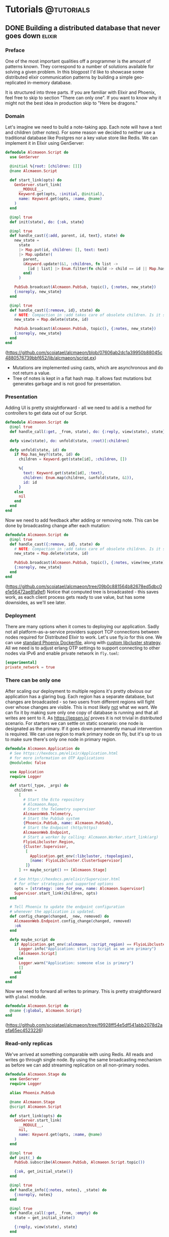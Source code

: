 #+HUGO_BASE_DIR: ../
#+HUGO_SECTION: ./

* Tutorials :@tutorials:
:PROPERTIES:
:EXPORT_HUGO_SECTION: tutorials
:END:
** DONE Building a distributed database that never goes down :elixir:
:PROPERTIES:
:EXPORT_FILE_NAME: flyio-showcase
:END:
*** Preface
One of the most important qualities off a programmer is the amount of patterns known.
They correspond to a number of solutions available for solving a given problem.
In this blogpost I'd like to showcase some distributed elixir communication patterns by building a simple geo-replicated in-memory database.

It is structured into three parts. If you are familiar with Elixir and Phoenix, feel free to skip to section "There can only one". If you want to know why it might not the best idea in production skip to "Here be dragons."
*** Domain
Let's imagine we need to build a note-taking app.
Each note will have a text and children (other notes). For some reason we decided to neither use a traditional database like Postgres nor a key value store like Redis.
We can implement it in Elixir using GenServer:
#+begin_src elixir
defmodule Alcmaeon.Script do
  use GenServer

  @initial %{root: [children: []]}
  @name Alcmaeon.Script

  def start_link(opts) do
    GenServer.start_link(
      __MODULE__,
      Keyword.get(opts, :initial, @initial),
      name: Keyword.get(opts, :name, @name)
    )
  end

  @impl true
  def init(state), do: {:ok, state}

  @impl true
  def handle_cast({:add, parent, id, text}, state) do
    new_state =
      state
      |> Map.put(id, children: [], text: text)
      |> Map.update!(
        parent,
        &Keyword.update!(&1, :children, fn list ->
          [id | list] |> Enum.filter(fn child -> child == id || Map.has_key?(state, child) end)
        end)
      )

    PubSub.broadcast(Alcmaeon.PubSub, topic(), {:notes, new_state})
    {:noreply, new_state}
  end

  @impl true
  def handle_cast({:remove, id}, state) do
    # NOTE: Compaction in :add takes care of obsolete children. Is it sound?
    new_state = Map.delete(state, id)

    PubSub.broadcast(Alcmaeon.PubSub, topic(), {:notes, new_state})
    {:noreply, new_state}
  end
end
#+end_src
(https://github.com/scoiatael/alcmaeon/blob/07606ab2dc1a39950b88045c4880576739bbf652/lib/alcmaeon/script.ex)

- Mutations are implemented using casts, which are asynchronous and do not return a value.
- Tree of notes is kept in a flat hash map. It allows fast mutations but generates garbage and is not good for presentation.

*** Presentation
Adding UI is pretty straightforward - all we need to add is a method for controllers to get data out of our Script.
#+begin_src elixir
defmodule Alcmaeon.Script do
  @impl true
  def handle_call(:get, _from, state), do: {:reply, view(state), state}

  defp view(state), do: unfold(state, :root)[:children]

  defp unfold(state, id) do
    if Map.has_key?(state, id) do
      children = Keyword.get(state[id], :children, [])

      %{
        text: Keyword.get(state[id], :text),
        children: Enum.map(children, &unfold(state, &1)),
        id: id
      }
    else
      nil
    end
  end
end
#+end_src

Now we need to add feedback after adding or removing note. This can be done by broadcasting change after each mutation:
#+begin_src elixir
defmodule Alcmaeon.Script do
  @impl true
  def handle_cast({:remove, id}, state) do
    # NOTE: Compaction in :add takes care of obsolete children. Is it sound?
    new_state = Map.delete(state, id)

    PubSub.broadcast(Alcmaeon.PubSub, topic(), {:notes, view(new_state)})
    {:noreply, new_state}
  end
end
#+end_src
(https://github.com/scoiatael/alcmaeon/tree/09b0c881564b82678ed5dbc0e1e56472ae8fa9ef)
Notice that computed tree is broadcasted - this saves work, as each client process gets ready to use value, but has some downsides, as we'll see later.
*** Deployment
There are many options when it comes to deploying our application. Sadly not all platform-as-a-service providers support TCP connections between nodes required for Distributed Elixir to work. Let's use fly.io for this one. We can use [[https://hexdocs.pm/phoenix/releases.html#containers][standard Phoenix Dockerfile]], along with [[https://github.com/scoiatael/alcmaeon/blob/master/lib/flyio_libcluster/strategy.ex][custom libcluster strategy]].
All we need is to adjust erlang OTP settings to support connecting to other nodes via IPv6 and enable private network in ~fly.toml~:
#+begin_src toml
[experimental]
private_network = true
#+end_src
*** There can be only one
After scaling our deployment to multiple regions it's pretty obvious our application has a glaring bug. Each region has a separate database, but changes are broadcasted - so two users from different regions will fight over whose changes are visible. This is most likely _not_ what we want.
We can fix it by making sure only one copy of database is running and that all writes are sent to it. As https://jepsen.io/ proves it is not trivial in distributed scenario. For starters we can settle on static scenario: one node is designated as the primary. If it goes down permanently manual intervention is required.
We can use region to mark primary node on fly, but it's up to us to make sure there's only one node in primary region.
#+begin_src elixir
defmodule Alcmaeon.Application do
  # See https://hexdocs.pm/elixir/Application.html
  # for more information on OTP Applications
  @moduledoc false

  use Application
  require Logger

  def start(_type, _args) do
    children =
      [
        # Start the Ecto repository
        # Alcmaeon.Repo,
        # Start the Telemetry supervisor
        AlcmaeonWeb.Telemetry,
        # Start the PubSub system
        {Phoenix.PubSub, name: Alcmaeon.PubSub},
        # Start the Endpoint (http/https)
        AlcmaeonWeb.Endpoint,
        # Start a worker by calling: Alcmaeon.Worker.start_link(arg)
        FlyioLibcluster.Region,
        {Cluster.Supervisor,
         [
           Application.get_env(:libcluster, :topologies),
           [name: FlyioLibcluster.ClusterSupervisor]
         ]}
      ] ++ maybe_script() ++ [Alcmaeon.Stage]

    # See https://hexdocs.pm/elixir/Supervisor.html
    # for other strategies and supported options
    opts = [strategy: :one_for_one, name: Alcmaeon.Supervisor]
    Supervisor.start_link(children, opts)
  end

  # Tell Phoenix to update the endpoint configuration
  # whenever the application is updated.
  def config_change(changed, _new, removed) do
    AlcmaeonWeb.Endpoint.config_change(changed, removed)
    :ok
  end

  defp maybe_script do
    if Application.get_env(:alcmaeon, :script_region) == FlyioLibcluster.Region.fly_region() do
      Logger.info("Application: starting Script as we are primary")
      [Alcmaeon.Script]
    else
      Logger.warn("Application: someone else is primary")
      []
    end
  end
end
#+end_src
Now we need to forward all writes to primary. This is pretty straightforward with ~global~ module.
#+begin_src elixir
defmodule Alcmaeon.Script do
  @name {:global, Alcmaeon.Script}
end
#+end_src
(https://github.com/scoiatael/alcmaeon/tree/f9928ff54e5df541abb2078d2aefa65ec4523226)
*** Read-only replicas
We've arrived at something comparable with using Redis.
All reads and writes go through single node.
By using the same broadcasting mechanism as before we can add streaming replication on all non-primary nodes.
#+begin_src elixir
defmodule Alcmaeon.Stage do
  use GenServer
  require Logger

  alias Phoenix.PubSub

  @name Alcmaeon.Stage
  @script Alcmaeon.Script

  def start_link(opts) do
    GenServer.start_link(
      __MODULE__,
      nil,
      name: Keyword.get(opts, :name, @name)
    )
  end

  @impl true
  def init(_) do
    PubSub.subscribe(Alcmaeon.PubSub, Alcmaeon.Script.topic())

    {:ok, get_initial_state()}
  end

  @impl true
  def handle_info({:notes, notes}, _state) do
    {:noreply, notes}
  end

  @impl true
  def handle_call(:get, _from, :empty) do
    state = get_initial_state()

    {:reply, view(state), state}
  end

  @impl true
  def handle_call(:get, _from, state), do: {:reply, view(state), state}

  defp get_initial_state do
    {replies, bad_nodes} =
      GenServer.multi_call(Node.list([:this, :connected]), @script, :get, 4000)

    if Enum.empty?(replies) do
      Logger.warn("Stage: no primary state received; got bad replies from #{inspect(bad_nodes)}")
      :empty
    else
      Logger.info("Stage: received initial state: #{inspect(replies)}")
      [{_node, value} | _] = replies
      value
    end
  end

  def view(state), do: unfold(state, :root)[:children]

  defp unfold(state, id) do
    if Map.has_key?(state, id) do
      children = Keyword.get(state[id], :children, [])

      %{
        text: Keyword.get(state[id], :text),
        children: Enum.map(children, &unfold(state, &1)),
        id: id
      }
    else
      nil
    end
  end
end
#+end_src
*** Never goes down
This opens up a new possibility. Since we have a copy of state in remote nodes, we can query them when starting primary.
First, we have to modify replicas to keep a copy of real state, not tree used for presentation.
#+begin_src elixir
defmodule Alcmaeon.Script do
  @impl true
  def handle_cast({:add, parent, id, text}, state) do
    new_state =
      state
      |> Map.put(id, children: [], text: text)
      |> Map.update!(
        parent,
        &Keyword.update!(&1, :children, fn list ->
          [id | list] |> Enum.filter(fn child -> child == id || Map.has_key?(state, child) end)
        end)
      )

    PubSub.broadcast(Alcmaeon.PubSub, topic(), {:notes, new_state})
    {:noreply, new_state}
  end

  @impl true
  def handle_cast({:remove, id}, state) do
    # NOTE: Compaction in :add takes care of obsolete children. Is it sound?
    new_state = Map.delete(state, id)

    PubSub.broadcast(Alcmaeon.PubSub, topic(), {:notes, new_state})
    {:noreply, new_state}
  end
end
#+end_src
And the last piece of puzzle
#+begin_src elixir
defmodule Alcmaeon.Script do
  @impl true
  def init(initial_state) do
    # Required for multi_call in Stage.get_initial_state/0
    Process.register(self(), Alcmaeon.Script)

    {all_replies, bad_nodes} = GenServer.multi_call(Node.list(), Alcmaeon.Stage, :get, 5000)
    replies = Enum.filter(all_replies, fn {_, v} -> v != :empty end)

    state =
      if Enum.empty?(replies) do
        Logger.warn("""
        Script: no replica state received;
          got bad replies from #{inspect(bad_nodes)}
          and empty ones #{inspect(all_replies)}
        """)

        initial_state
      else
        Logger.info("Script: received initial state: #{inspect(replies)}")
        [{_node, value} | _] = replies
        value
      end

    {:ok, state}
  end
end
#+end_src
(https://github.com/scoiatael/alcmaeon/tree/f9a76157d745308829dddde18cdbc9c77730094c)

You can play with finished application on https://floral-flower-8496.fly.dev
*** Here be dragons
Despite proving my point, the code is just proof of concept. Here are some points you might want to consider before running something similar on production.
**** Distributed is a can of worms
Most often your application con work just fine on single big box instead of two smaller - and it's easier to run this way.
**** Databases are a thing for a reason
Out of the box Postgres will scale better than your code. It also has more features than you can write in spare time and your product owner will thank you for not writing them when you could be writing "real" features.
